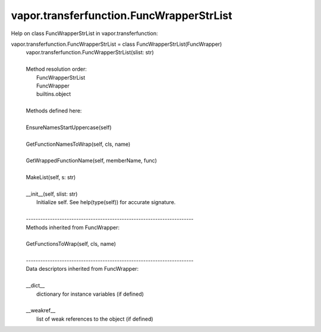 .. _vapor.transferfunction.FuncWrapperStrList:


vapor.transferfunction.FuncWrapperStrList
-----------------------------------------


Help on class FuncWrapperStrList in vapor.transferfunction:

vapor.transferfunction.FuncWrapperStrList = class FuncWrapperStrList(FuncWrapper)
 |  vapor.transferfunction.FuncWrapperStrList(slist: str)
 |  
 |  Method resolution order:
 |      FuncWrapperStrList
 |      FuncWrapper
 |      builtins.object
 |  
 |  Methods defined here:
 |  
 |  EnsureNamesStartUppercase(self)
 |  
 |  GetFunctionNamesToWrap(self, cls, name)
 |  
 |  GetWrappedFunctionName(self, memberName, func)
 |  
 |  MakeList(self, s: str)
 |  
 |  __init__(self, slist: str)
 |      Initialize self.  See help(type(self)) for accurate signature.
 |  
 |  ----------------------------------------------------------------------
 |  Methods inherited from FuncWrapper:
 |  
 |  GetFunctionsToWrap(self, cls, name)
 |  
 |  ----------------------------------------------------------------------
 |  Data descriptors inherited from FuncWrapper:
 |  
 |  __dict__
 |      dictionary for instance variables (if defined)
 |  
 |  __weakref__
 |      list of weak references to the object (if defined)

